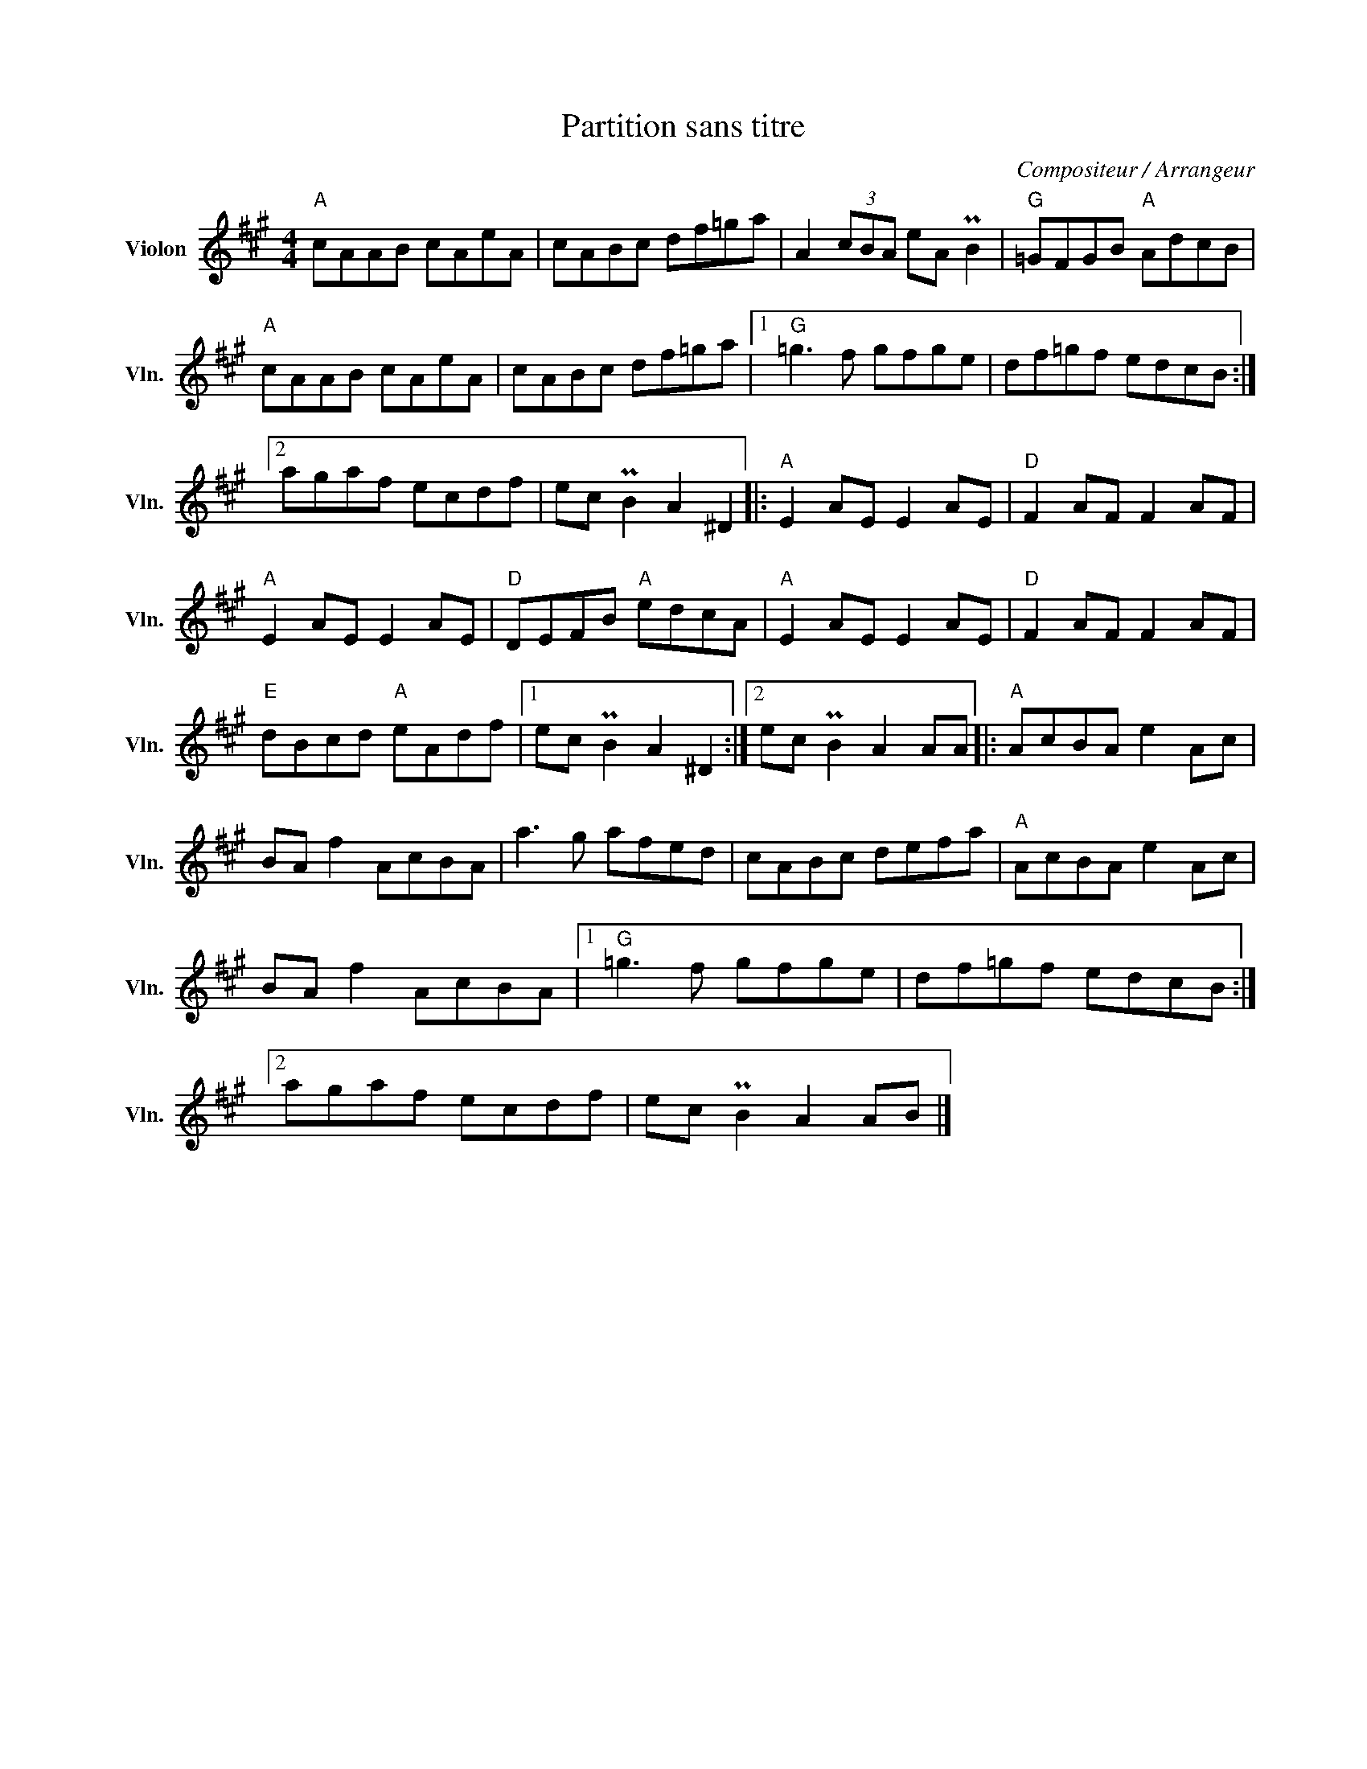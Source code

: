 X:1
T:Partition sans titre
C:Compositeur / Arrangeur
L:1/8
M:4/4
I:linebreak $
K:A
V:1 treble nm="Violon" snm="Vln."
V:1
"A" cAAB cAeA | cABc df=ga | A2 (3cBA eA PB2 |"G" =GFGB"A" AdcB |"A" cAAB cAeA | cABc df=ga |1 %6
"G" =g3 f gfge | df=gf edcB :|2 agaf ecdf | ec PB2 A2 ^D2 |:"A" E2 AE E2 AE |"D" F2 AF F2 AF | %12
"A" E2 AE E2 AE |"D" DEFB"A" edcA |"A" E2 AE E2 AE |"D" F2 AF F2 AF |"E" dBcd"A" eAdf |1 %17
 ec PB2 A2 ^D2 :|2 ec PB2 A2 AA |:"A" AcBA e2 Ac | BA f2 AcBA | a3 g afed | cABc defa | %23
"A" AcBA e2 Ac | BA f2 AcBA |1"G" =g3 f gfge | df=gf edcB :|2 agaf ecdf | ec PB2 A2 AB |] %29
